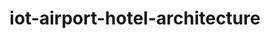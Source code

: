 
#+TITLE: iot-airport-hotel-architecture
#+DESCRIPTION: Project for Mermaid diagram diagrams/iot_airport_hotel_architecture.mmd
